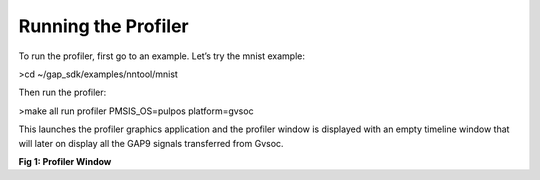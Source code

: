 .. _running:

Running the Profiler
====================

To run the profiler, first go to an example. Let’s try the mnist  example: 

>cd ~/gap_sdk/examples/nntool/mnist

Then run the profiler:

>make all run profiler PMSIS_OS=pulpos platform=gvsoc

This launches the profiler graphics application and the profiler window is displayed with an empty timeline window that will later on display all the GAP9 signals transferred from Gvsoc. 

.. image:: /source/tools/docs/profiler/images/image_0.png


**Fig 1: Profiler Window**
